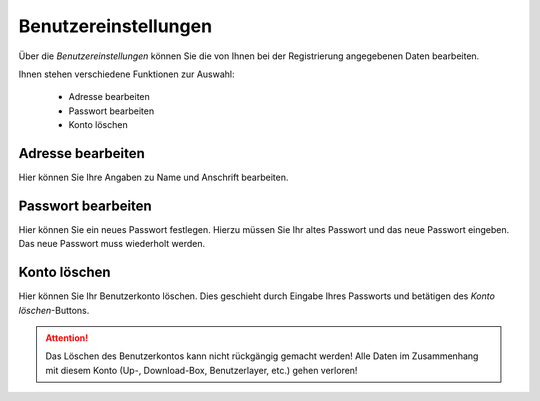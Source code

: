 Benutzereinstellungen
=====================

Über die `Benutzereinstellungen` können Sie die von Ihnen bei der Registrierung angegebenen Daten bearbeiten.

Ihnen stehen verschiedene Funktionen zur Auswahl:

  - Adresse bearbeiten
  - Passwort bearbeiten
  - Konto löschen

Adresse bearbeiten
"""""""""""""""""""

Hier können Sie Ihre Angaben zu Name und Anschrift bearbeiten.


Passwort bearbeiten
"""""""""""""""""""

Hier können Sie ein neues Passwort festlegen. Hierzu müssen Sie Ihr altes Passwort und das neue Passwort eingeben. Das neue Passwort muss wiederholt werden.


Konto löschen
"""""""""""""

Hier können Sie Ihr Benutzerkonto löschen. Dies geschieht durch Eingabe Ihres Passworts und betätigen des `Konto löschen`-Buttons.

.. attention :: Das Löschen des Benutzerkontos kann nicht rückgängig gemacht werden! Alle Daten im Zusammenhang mit diesem Konto (Up-, Download-Box, Benutzerlayer, etc.) gehen verloren!

